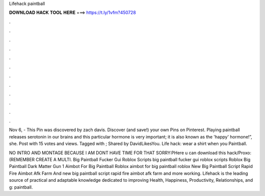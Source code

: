 Lifehack paintball



𝐃𝐎𝐖𝐍𝐋𝐎𝐀𝐃 𝐇𝐀𝐂𝐊 𝐓𝐎𝐎𝐋 𝐇𝐄𝐑𝐄 ===> https://t.ly/1vfm?450728



.



.



.



.



.



.



.



.



.



.



.



.

Nov 6, - This Pin was discovered by zach davis. Discover (and save!) your own Pins on Pinterest. Playing paintball releases serotonin in our brains and this particular hormone is very important; it is also known as the 'happy' hormone!”, she. Post with 15 votes and views. Tagged with ; Shared by DavidLikesYou. Life hack: wear a shirt when you Paintball.

NO INTRO AND MONTAGE BECAUSE I AM DONT HAVE TIME FOR THAT SORRY:PHere u can download this hack/Proxo: (REMEMBER CREATE A MULTI. Big Paintball Fucker Gui Roblox Scripts big paintball fucker gui roblox scripts Roblox Big Paintball Dark Matter Gun 1 Aimbot For Big Paintball Roblox aimbot for big paintball roblox New Big Paintball Script Rapid Fire Aimbot Afk Farm And new big paintball script rapid fire aimbot afk farm and more working. Lifehack is the leading source of practical and adaptable knowledge dedicated to improving Health, Happiness, Productivity, Relationships, and g: paintball.
